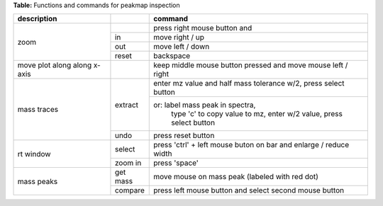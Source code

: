 **Table:** Functions and commands for peakmap inspection

+-------------------+------------+----------------------------------+
| description       |            |       command                    |
|                   |            |                                  |
+===================+============+==================================+
| zoom              |            | press right mouse button and     | 
|                   +------------+----------------------------------+
|     	            | in         | move right / up	            |
|                   +------------+----------------------------------+
|     	            | out        | move left / down                 |
|                   +------------+----------------------------------+
|                   |reset       | backspace                        | 
+-------------------+------------+----------------------------------+
| move plot along   |            | keep middle mouse button         |
| along x-axis      |            | pressed and move mouse           |
|		    |            | left / right                     |
+-------------------+------------+----------------------------------+
|mass traces        |            |                                  |
| 	    	    |            |                                  |
|	            | extract    |     enter mz value  and          |
|            	    |            |     half mass tolerance w/2,     |
|     		    |            |     press select button          |
| 	    	    |            +----------------------------------+                   
|                   |            | or: label mass peak in spectra,  |
|                   |            |     type 'c' to copy value to    |
|                   |            |     mz, enter w/2 value, press   |
|                   |            |     select button 		    |
|                   +------------+----------------------------------+
|	  	    |  undo      | press reset button	            |
+-------------------+------------+----------------------------------+
| rt window         |            |                                  |
|                   |    select  | press 'ctrl' + left mouse buton  |
|                   |            | on bar and enlarge / reduce width|
|                   +------------+----------------------------------+
|                   |zoom in     | press 'space'                    |        
+-------------------+------------+----------------------------------+
| mass peaks        |            |                                  |
|                   |   get mass | move mouse on mass peak          |
|                   |            | (labeled with red dot)           |
|                   +------------+----------------------------------+
|                   |   compare  | press left mouse button and      |
|                   |            | select second mouse button       |
+-------------------+------------+----------------------------------+